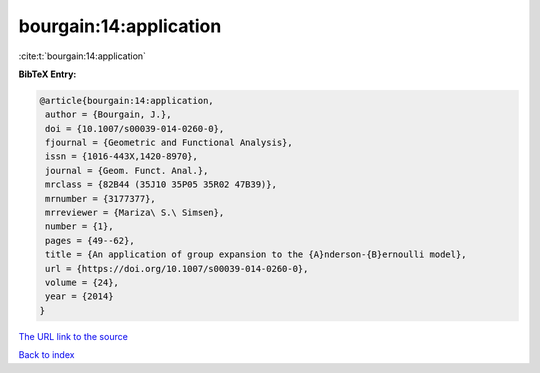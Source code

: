 bourgain:14:application
=======================

:cite:t:`bourgain:14:application`

**BibTeX Entry:**

.. code-block:: bibtex

   @article{bourgain:14:application,
    author = {Bourgain, J.},
    doi = {10.1007/s00039-014-0260-0},
    fjournal = {Geometric and Functional Analysis},
    issn = {1016-443X,1420-8970},
    journal = {Geom. Funct. Anal.},
    mrclass = {82B44 (35J10 35P05 35R02 47B39)},
    mrnumber = {3177377},
    mrreviewer = {Mariza\ S.\ Simsen},
    number = {1},
    pages = {49--62},
    title = {An application of group expansion to the {A}nderson-{B}ernoulli model},
    url = {https://doi.org/10.1007/s00039-014-0260-0},
    volume = {24},
    year = {2014}
   }
`The URL link to the source <ttps://doi.org/10.1007/s00039-014-0260-0}>`_


`Back to index <../By-Cite-Keys.html>`_
